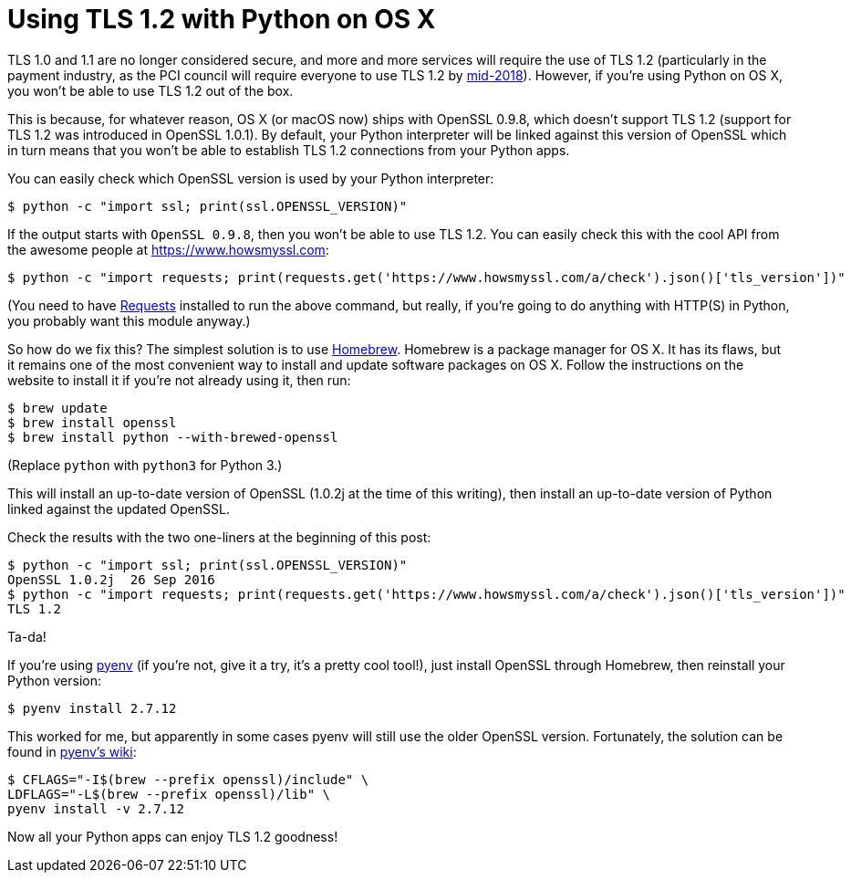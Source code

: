 # Using TLS 1.2 with Python on OS X

TLS 1.0 and 1.1 are no longer considered secure, and more and more services will require the use of TLS 1.2 (particularly in the payment industry, as the PCI council will require everyone to use TLS 1.2 by https://blog.pcisecuritystandards.org/migrating-from-ssl-and-early-tls[mid-2018]). However, if you're using Python on OS X, you won't be able to use TLS 1.2 out of the box.

This is because, for whatever reason, OS X (or macOS now) ships with OpenSSL 0.9.8, which doesn't support TLS 1.2 (support for TLS 1.2 was introduced in OpenSSL 1.0.1). By default, your Python interpreter will be linked against this version of OpenSSL which in turn means that you won't be able to establish TLS 1.2 connections from your Python apps.

You can easily check which OpenSSL version is used by your Python interpreter:

    $ python -c "import ssl; print(ssl.OPENSSL_VERSION)"

If the output starts with `OpenSSL 0.9.8`, then you won't be able to use TLS 1.2. You can easily check this with the cool API from the awesome people at https://www.howsmyssl.com:

    $ python -c "import requests; print(requests.get('https://www.howsmyssl.com/a/check').json()['tls_version'])"

(You need to have http://docs.python-requests.org[Requests] installed to run the above command, but really, if you're going to do anything with HTTP(S) in Python, you probably want this module anyway.)

So how do we fix this? The simplest solution is to use http://brew.sh[Homebrew]. Homebrew is a package manager for OS X. It has its flaws, but it remains one of the most convenient way to install and update software packages on OS X. Follow the instructions on the website to install it if you're not already using it, then run:

    $ brew update
    $ brew install openssl
    $ brew install python --with-brewed-openssl

(Replace `python` with `python3` for Python 3.)

This will install an up-to-date version of OpenSSL (1.0.2j at the time of this writing), then install an up-to-date version of Python linked against the updated OpenSSL.

Check the results with the two one-liners at the beginning of this post:

    $ python -c "import ssl; print(ssl.OPENSSL_VERSION)"
    OpenSSL 1.0.2j  26 Sep 2016
    $ python -c "import requests; print(requests.get('https://www.howsmyssl.com/a/check').json()['tls_version'])"
    TLS 1.2

Ta-da!

If you're using https://github.com/yyuu/pyenv#simple-python-version-management-pyenv[pyenv] (if you're not, give it a try, it's a pretty cool tool!), just install OpenSSL through Homebrew, then reinstall your Python version:

    $ pyenv install 2.7.12

This worked for me, but apparently in some cases pyenv will still use the older OpenSSL version. Fortunately, the solution can be found in https://github.com/yyuu/pyenv/wiki/Common-build-problems#error-the-python-ssl-extension-was-not-compiled-missing-the-openssl-lib[pyenv's wiki]:

    $ CFLAGS="-I$(brew --prefix openssl)/include" \
    LDFLAGS="-L$(brew --prefix openssl)/lib" \
    pyenv install -v 2.7.12

Now all your Python apps can enjoy TLS 1.2 goodness!
